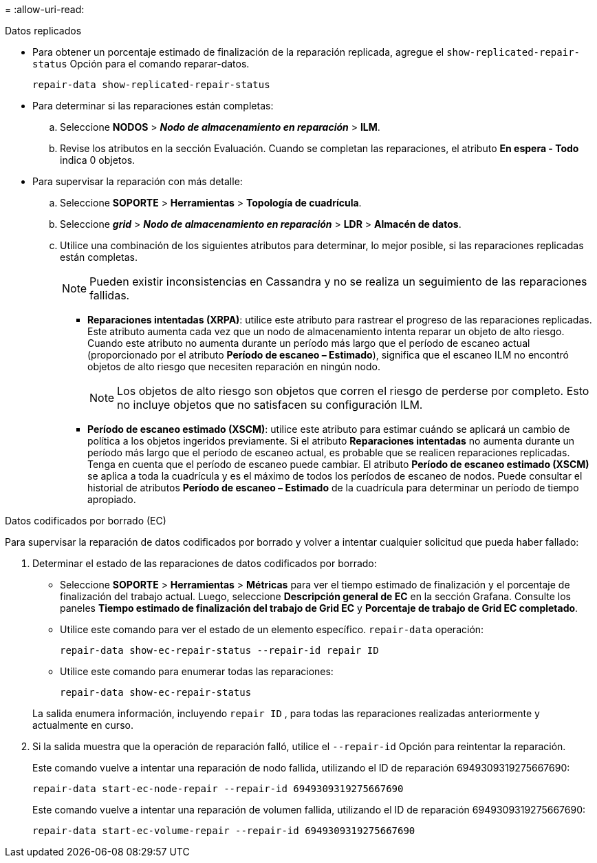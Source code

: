 = 
:allow-uri-read: 


[role="tabbed-block"]
====
.Datos replicados
--
* Para obtener un porcentaje estimado de finalización de la reparación replicada, agregue el `show-replicated-repair-status` Opción para el comando reparar-datos.
+
`repair-data show-replicated-repair-status`

* Para determinar si las reparaciones están completas:
+
.. Seleccione *NODOS* > *_Nodo de almacenamiento en reparación_* > *ILM*.
.. Revise los atributos en la sección Evaluación.  Cuando se completan las reparaciones, el atributo *En espera - Todo* indica 0 objetos.


* Para supervisar la reparación con más detalle:
+
.. Seleccione *SOPORTE* > *Herramientas* > *Topología de cuadrícula*.
.. Seleccione *_grid_* > *_Nodo de almacenamiento en reparación_* > *LDR* > *Almacén de datos*.
.. Utilice una combinación de los siguientes atributos para determinar, lo mejor posible, si las reparaciones replicadas están completas.
+

NOTE: Pueden existir inconsistencias en Cassandra y no se realiza un seguimiento de las reparaciones fallidas.

+
*** *Reparaciones intentadas (XRPA)*: utilice este atributo para rastrear el progreso de las reparaciones replicadas.  Este atributo aumenta cada vez que un nodo de almacenamiento intenta reparar un objeto de alto riesgo.  Cuando este atributo no aumenta durante un período más largo que el período de escaneo actual (proporcionado por el atributo *Período de escaneo – Estimado*), significa que el escaneo ILM no encontró objetos de alto riesgo que necesiten reparación en ningún nodo.
+

NOTE: Los objetos de alto riesgo son objetos que corren el riesgo de perderse por completo.  Esto no incluye objetos que no satisfacen su configuración ILM.

*** *Período de escaneo estimado (XSCM)*: utilice este atributo para estimar cuándo se aplicará un cambio de política a los objetos ingeridos previamente.  Si el atributo *Reparaciones intentadas* no aumenta durante un período más largo que el período de escaneo actual, es probable que se realicen reparaciones replicadas.  Tenga en cuenta que el período de escaneo puede cambiar.  El atributo *Período de escaneo estimado (XSCM)* se aplica a toda la cuadrícula y es el máximo de todos los períodos de escaneo de nodos.  Puede consultar el historial de atributos *Período de escaneo – Estimado* de la cuadrícula para determinar un período de tiempo apropiado.






--
.Datos codificados por borrado (EC)
--
Para supervisar la reparación de datos codificados por borrado y volver a intentar cualquier solicitud que pueda haber fallado:

. Determinar el estado de las reparaciones de datos codificados por borrado:
+
** Seleccione *SOPORTE* > *Herramientas* > *Métricas* para ver el tiempo estimado de finalización y el porcentaje de finalización del trabajo actual. Luego, seleccione *Descripción general de EC* en la sección Grafana. Consulte los paneles *Tiempo estimado de finalización del trabajo de Grid EC* y *Porcentaje de trabajo de Grid EC completado*.
** Utilice este comando para ver el estado de un elemento específico. `repair-data` operación:
+
`repair-data show-ec-repair-status --repair-id repair ID`

** Utilice este comando para enumerar todas las reparaciones:
+
`repair-data show-ec-repair-status`

+
La salida enumera información, incluyendo `repair ID` , para todas las reparaciones realizadas anteriormente y actualmente en curso.



. Si la salida muestra que la operación de reparación falló, utilice el `--repair-id` Opción para reintentar la reparación.
+
Este comando vuelve a intentar una reparación de nodo fallida, utilizando el ID de reparación 6949309319275667690:

+
`repair-data start-ec-node-repair --repair-id 6949309319275667690`

+
Este comando vuelve a intentar una reparación de volumen fallida, utilizando el ID de reparación 6949309319275667690:

+
`repair-data start-ec-volume-repair --repair-id 6949309319275667690`



--
====